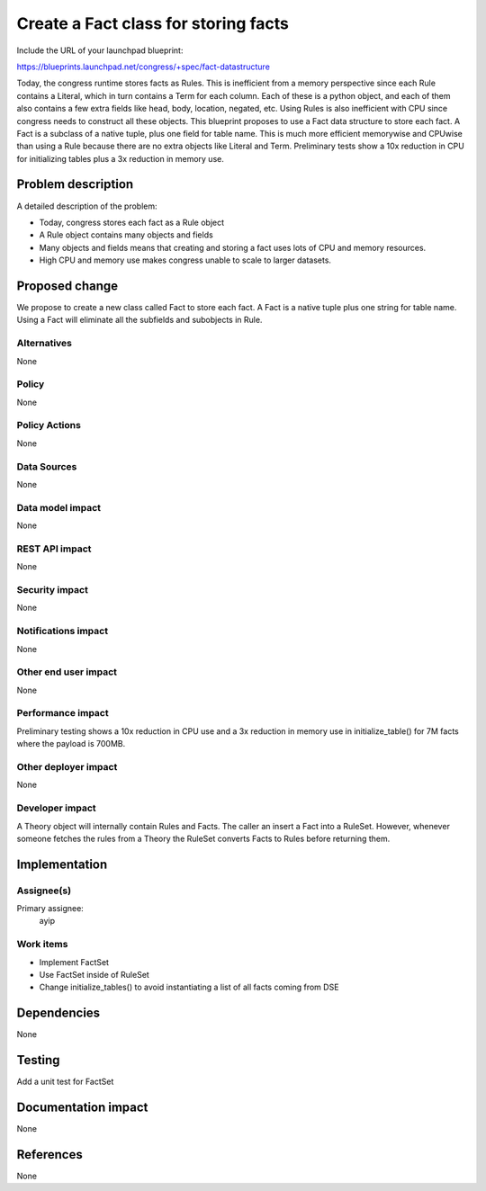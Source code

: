..
 This work is licensed under a Creative Commons Attribution 3.0 Unported
 License.

 http://creativecommons.org/licenses/by/3.0/legalcode

=====================================
Create a Fact class for storing facts
=====================================

Include the URL of your launchpad blueprint:

https://blueprints.launchpad.net/congress/+spec/fact-datastructure

Today, the congress runtime stores facts as Rules. This is inefficient from a
memory perspective since each Rule contains a Literal, which in turn contains
a Term for each column. Each of these is a python object, and each of them
also contains a few extra fields like head, body, location, negated,
etc. Using Rules is also inefficient with CPU since congress needs to
construct all these objects. This blueprint proposes to use a Fact data
structure to store each fact. A Fact is a subclass of a native tuple, plus one
field for table name. This is much more efficient memorywise and CPUwise than
using a Rule because there are no extra objects like Literal and
Term. Preliminary tests show a 10x reduction in CPU for initializing tables
plus a 3x reduction in memory use.


Problem description
===================

A detailed description of the problem:

* Today, congress stores each fact as a Rule object

* A Rule object contains many objects and fields

* Many objects and fields means that creating and storing a fact uses lots of
  CPU and memory resources.

* High CPU and memory use makes congress unable to scale to larger datasets.


Proposed change
===============

We propose to create a new class called Fact to store each fact.  A Fact is a
native tuple plus one string for table name.  Using a Fact will eliminate all
the subfields and subobjects in Rule.


Alternatives
------------

None

Policy
------

None

Policy Actions
--------------

None

Data Sources
------------

None


Data model impact
-----------------

None

REST API impact
---------------

None

Security impact
---------------

None

Notifications impact
--------------------

None

Other end user impact
---------------------

None

Performance impact
------------------

Preliminary testing shows a 10x reduction in CPU use and a 3x reduction in
memory use in initialize_table() for 7M facts where the payload is 700MB.

Other deployer impact
---------------------
None

Developer impact
----------------

A Theory object will internally contain Rules and Facts.  The caller an insert
a Fact into a RuleSet.  However, whenever someone fetches the rules from a
Theory the RuleSet converts Facts to Rules before returning them.

Implementation
==============

Assignee(s)
-----------

Primary assignee:
  ayip

Work items
----------

* Implement FactSet

* Use FactSet inside of RuleSet

* Change initialize_tables() to avoid instantiating a list of all facts coming
  from DSE

Dependencies
============

None

Testing
=======

Add a unit test for FactSet

Documentation impact
====================

None

References
==========

None
